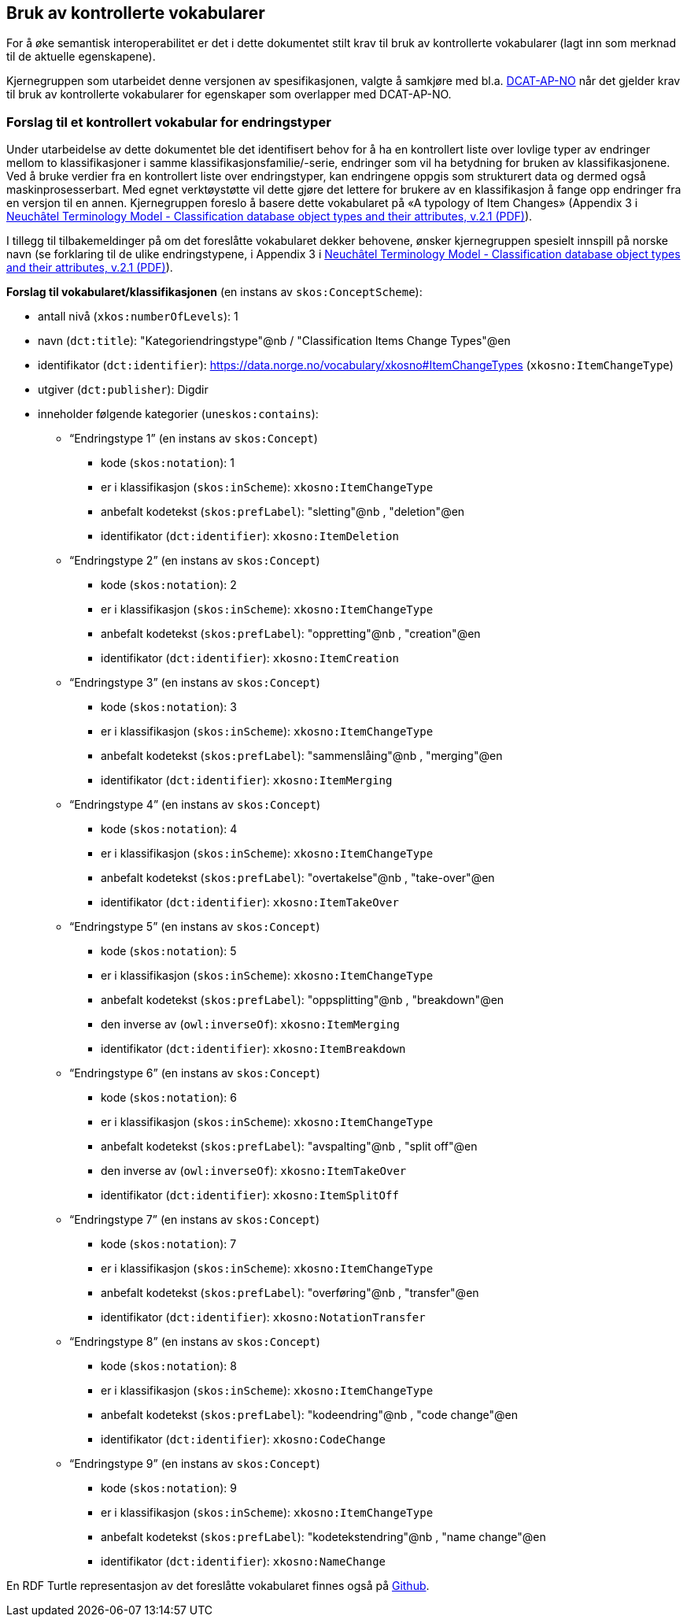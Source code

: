 == Bruk av kontrollerte vokabularer [[BrukAVKontrollerteVokabularer]]

For å øke semantisk interoperabilitet er det i dette dokumentet stilt krav til bruk av kontrollerte vokabularer (lagt inn som merknad til de aktuelle egenskapene).

Kjernegruppen som utarbeidet denne versjonen av spesifikasjonen, valgte å samkjøre med bl.a. https://data.norge.no/specification/dcat-ap-no/[DCAT-AP-NO] når det gjelder krav til bruk av kontrollerte vokabularer for egenskaper som overlapper med DCAT-AP-NO.

=== Forslag til et kontrollert vokabular for endringstyper [[ForslagTilEndringstyper]]

Under utarbeidelse av dette dokumentet ble det identifisert behov for å ha en kontrollert liste over lovlige typer av endringer mellom to klassifikasjoner i samme klassifikasjonsfamilie/-serie, endringer som vil ha betydning for bruken av klassifikasjonene. Ved å bruke verdier fra en kontrollert liste over endringstyper, kan endringene oppgis som strukturert data og dermed også maskinprosesserbart. Med egnet verktøystøtte vil dette gjøre det lettere for brukere av en klassifikasjon å fange opp endringer fra en versjon til en annen. Kjernegruppen foreslo å basere dette vokabularet på «A typology of Item Changes» (Appendix 3 i https://statswiki.unece.org/display/gsim/Background+Documents?preview=%2F65372409%2F65339469%2FPart+I+Neuchatel_version+2_1.pdf[Neuchâtel Terminology Model - Classification database object types and their attributes, v.2.1 (PDF)]).

[yellow-background]#I tillegg til tilbakemeldinger på om det foreslåtte vokabularet dekker behovene, ønsker kjernegruppen spesielt innspill på norske navn# (se forklaring til de ulike endringstypene, i Appendix 3 i https://statswiki.unece.org/display/gsim/Background+Documents?preview=%2F65372409%2F65339469%2FPart+I+Neuchatel_version+2_1.pdf[Neuchâtel Terminology Model - Classification database object types and their attributes, v.2.1 (PDF)]).

*Forslag til vokabularet/klassifikasjonen* (en instans av `skos:ConceptScheme`):

* antall nivå (`xkos:numberOfLevels`): 1
* navn (`dct:title`): "Kategoriendringstype"@nb / "Classification Items Change Types"@en
* identifikator (`dct:identifier`): https://data.norge.no/vocabulary/xkosno#ItemChangeTypes (`xkosno:ItemChangeType`)
* utgiver (`dct:publisher`): Digdir
* inneholder følgende kategorier (`uneskos:contains`):
** “Endringstype 1” (en instans av `skos:Concept`)
*** kode (`skos:notation`): 1
*** er i klassifikasjon (`skos:inScheme`): `xkosno:ItemChangeType`
*** anbefalt kodetekst (`skos:prefLabel`): "sletting"@nb , "deletion"@en
*** identifikator (`dct:identifier`): `xkosno:ItemDeletion`
** “Endringstype 2” (en instans av `skos:Concept`)
*** kode (`skos:notation`): 2
*** er i klassifikasjon (`skos:inScheme`): `xkosno:ItemChangeType`
*** anbefalt kodetekst (`skos:prefLabel`): "oppretting"@nb , "creation"@en
*** identifikator (`dct:identifier`): `xkosno:ItemCreation`
** “Endringstype 3” (en instans av `skos:Concept`)
*** kode (`skos:notation`): 3
*** er i klassifikasjon (`skos:inScheme`): `xkosno:ItemChangeType`
*** anbefalt kodetekst (`skos:prefLabel`): "sammenslåing"@nb , "merging"@en
*** identifikator (`dct:identifier`): `xkosno:ItemMerging`
** “Endringstype 4” (en instans av `skos:Concept`)
*** kode (`skos:notation`): 4
*** er i klassifikasjon (`skos:inScheme`): `xkosno:ItemChangeType`
*** anbefalt kodetekst (`skos:prefLabel`): "overtakelse"@nb , "take-over"@en
*** identifikator (`dct:identifier`): `xkosno:ItemTakeOver`
** “Endringstype 5” (en instans av `skos:Concept`)
*** kode (`skos:notation`): 5
*** er i klassifikasjon (`skos:inScheme`): `xkosno:ItemChangeType`
*** anbefalt kodetekst (`skos:prefLabel`): "oppsplitting"@nb , "breakdown"@en
*** den inverse av (`owl:inverseOf`): `xkosno:ItemMerging`
*** identifikator (`dct:identifier`): `xkosno:ItemBreakdown`
** “Endringstype 6” (en instans av `skos:Concept`)
*** kode (`skos:notation`): 6
*** er i klassifikasjon (`skos:inScheme`): `xkosno:ItemChangeType`
*** anbefalt kodetekst (`skos:prefLabel`): "avspalting"@nb , "split off"@en
*** den inverse av (`owl:inverseOf`): `xkosno:ItemTakeOver`
*** identifikator (`dct:identifier`): `xkosno:ItemSplitOff`
** “Endringstype 7” (en instans av `skos:Concept`)
*** kode (`skos:notation`): 7
*** er i klassifikasjon (`skos:inScheme`): `xkosno:ItemChangeType`
*** anbefalt kodetekst (`skos:prefLabel`): "overføring"@nb , "transfer"@en
*** identifikator (`dct:identifier`): `xkosno:NotationTransfer`
** “Endringstype 8” (en instans av `skos:Concept`)
*** kode (`skos:notation`): 8
*** er i klassifikasjon (`skos:inScheme`): `xkosno:ItemChangeType`
*** anbefalt kodetekst (`skos:prefLabel`): "kodeendring"@nb , "code change"@en
*** identifikator (`dct:identifier`): `xkosno:CodeChange`
** “Endringstype 9” (en instans av `skos:Concept`)
*** kode (`skos:notation`): 9
*** er i klassifikasjon (`skos:inScheme`): `xkosno:ItemChangeType`
*** anbefalt kodetekst (`skos:prefLabel`): "kodetekstendring"@nb , "name change"@en
*** identifikator (`dct:identifier`): `xkosno:NameChange`

En RDF Turtle representasjon av det foreslåtte vokabularet finnes også på https://github.com/Informasjonsforvaltning/xkos-ap-no/blob/develop/examples/eksEndringstyper.ttl[Github].
